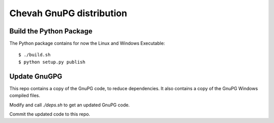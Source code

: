 Chevah GnuPG distribution
=========================


Build the Python Package
------------------------

The Python package contains for now the Linux and Windows Executable::

    $ ./build.sh
    $ python setup.py publish


Update GnuGPG
-------------

This repo contains a copy of the GnuPG code, to reduce dependencies.
It also contains a copy of the GnuPG Windows compiled files.

Modify and call `./deps.sh` to get an updated GnuPG code.

Commit the updated code to this repo.
